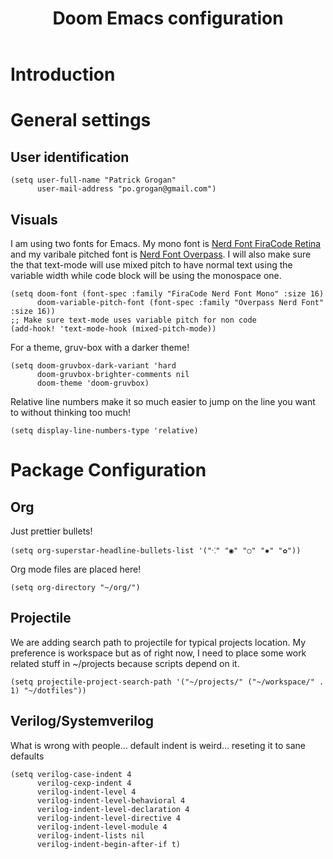#+title: Doom Emacs configuration
#+PROPERTY: tangle "config.el"

* Introduction
* General settings
** User identification
#+BEGIN_SRC elisp
(setq user-full-name "Patrick Grogan"
      user-mail-address "po.grogan@gmail.com")
#+END_SRC
** Visuals
I am using two fonts for Emacs. My mono font is [[https://github.com/ryanoasis/nerd-fonts/tree/master/patched-fonts/FiraCode/Retina/complete][Nerd Font FiraCode Retina]]  and my varibale pitched font is [[https://github.com/ryanoasis/nerd-fonts/tree/master/patched-fonts/Overpass/Non-Mono/Regular/complete][ Nerd Font Overpass]]. I will also make sure the that text-mode will use mixed pitch to have normal text using the variable width while code block will be using the monospace one.
#+BEGIN_SRC elisp
(setq doom-font (font-spec :family "FiraCode Nerd Font Mono" :size 16)
      doom-variable-pitch-font (font-spec :family "Overpass Nerd Font" :size 16))
;; Make sure text-mode uses variable pitch for non code
(add-hook! 'text-mode-hook (mixed-pitch-mode))
#+END_SRC
For a theme, gruv-box with a darker theme!
#+BEGIN_SRC elisp
(setq doom-gruvbox-dark-variant 'hard
      doom-gruvbox-brighter-comments nil
      doom-theme 'doom-gruvbox)
#+END_SRC
Relative line numbers make it so much easier to jump on the line you want to without thinking too much!
#+BEGIN_SRC elisp
(setq display-line-numbers-type 'relative)
#+END_SRC
* Package Configuration
** Org
Just prettier bullets!
#+BEGIN_SRC elisp
(setq org-superstar-headline-bullets-list '("⁖" "◉" "○" "✸" "✿"))
#+END_SRC
Org mode files are placed here!
#+BEGIN_SRC elisp
(setq org-directory "~/org/")
#+END_SRC
** Projectile
We are adding search path to projectile for typical projects location. My preference is workspace but as of right now, I need to place some work related stuff in ~/projects because scripts depend on it.
#+BEGIN_SRC elisp
(setq projectile-project-search-path '("~/projects/" ("~/workspace/" . 1) "~/dotfiles"))
#+END_SRC
** Verilog/Systemverilog
What is wrong with people... default indent is weird... reseting it to sane defaults
#+BEGIN_SRC elisp
(setq verilog-case-indent 4
      verilog-cexp-indent 4
      verilog-indent-level 4
      verilog-indent-level-behavioral 4
      verilog-indent-level-declaration 4
      verilog-indent-level-directive 4
      verilog-indent-level-module 4
      verilog-indent-lists nil
      verilog-indent-begin-after-if t)
#+END_SRC
